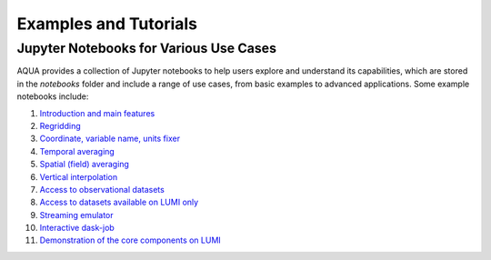 .. _examples_tutorials:
Examples and Tutorials
=======================

Jupyter Notebooks for Various Use Cases
---------------------------------------

AQUA provides a collection of Jupyter notebooks to help users explore and understand its capabilities, 
which are stored in the `notebooks` folder and include a range of use cases, from basic examples to advanced applications. 
Some example notebooks include:

1. `Introduction and main features <https://github.com/DestinE-Climate-DT/AQUA/blob/main/notebooks/reader/main.ipynb>`_
2. `Regridding <https://github.com/DestinE-Climate-DT/AQUA/blob/main/notebooks/reader/regrid.ipynb>`_
3. `Coordinate, variable name, units fixer <https://github.com/DestinE-Climate-DT/AQUA/blob/main/notebooks/reader/fixer.ipynb>`_
4. `Temporal averaging  <https://github.com/DestinE-Climate-DT/AQUA/blob/main/notebooks/reader/timmean.ipynb>`_
5. `Spatial (field) averaging <https://github.com/DestinE-Climate-DT/AQUA/blob/main/notebooks/reader/fldmean.ipynb>`_
6. `Vertical interpolation <https://github.com/DestinE-Climate-DT/AQUA/blob/main/notebooks/reader/vertinterp.ipynb>`_
7. `Access to observational datasets <https://github.com/DestinE-Climate-DT/AQUA/blob/main/notebooks/reader/datasets_observational.ipynb>`_
8. `Access to datasets available on LUMI only <https://github.com/DestinE-Climate-DT/AQUA/blob/main/notebooks/reader/datasets_observational.ipynb>`_
9. `Streaming emulator <https://github.com/DestinE-Climate-DT/AQUA/blob/main/notebooks/reader/streaming.ipynb>`_
10. `Interactive dask-job  <https://github.com/DestinE-Climate-DT/AQUA/blob/main/notebooks/slurm/slurm.ipynb>`_
11. `Demonstration of the core components on LUMI <https://github.com/DestinE-Climate-DT/AQUA/blob/main/notebooks/demo_lumi.ipynb>`_
